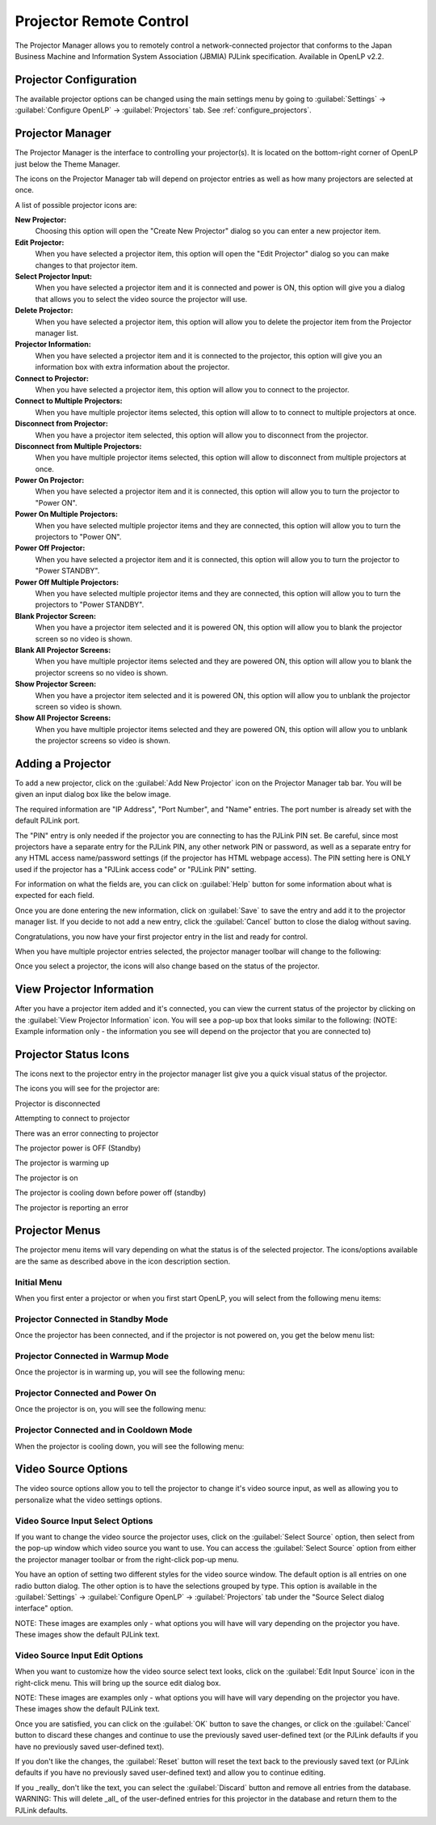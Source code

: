 .. _projector:

========================
Projector Remote Control
========================

The Projector Manager allows you to remotely control a network-connected
projector that conforms to the Japan Business Machine and Information System
Association (JBMIA) PJLink specification. Available in OpenLP v2.2.

.. _projector_settings:

Projector Configuration
-----------------------

The available projector options can be changed using the main settings menu by
going to :guilabel:`Settings` -> :guilabel:`Configure OpenLP` -> :guilabel:`Projectors` tab.
See :ref:`configure_projectors`.

.. _projector_manager:

Projector Manager
-----------------

The Projector Manager is the interface to controlling your projector(s). It is
located on the bottom-right corner of OpenLP just below the Theme Manager.

|projector_manager|

The icons on the Projector Manager tab will depend on projector entries as well
as how many projectors are selected at once.

A list of possible projector icons are:

|projector_new| **New Projector:**
    Choosing this option will open the "Create New Projector" dialog so you can enter
    a new projector item.

|projector_edit| **Edit Projector:**
    When you have selected a projector item, this option will open the "Edit Projector"
    dialog so you can make changes to that projector item.

|projector_source| **Select Projector Input:**
    When you have selected a projector item and it is connected and power is ON, this
    option will give you a dialog that allows you to select the video source the
    projector will use.

|projector_delete| **Delete Projector:**
    When you have selected a projector item, this option will allow you to delete
    the projector item from the Projector manager list.


|projector_info| **Projector Information:**
    When you have selected a projector item and it is connected to the projector, this
    option will give you an information box with extra information about the projector.

|projector_connect| **Connect to Projector:**
    When you have selected a projector item, this option will allow you to connect to
    the projector.

|projector_connect_tiled| **Connect to Multiple Projectors:**
    When you have multiple projector items selected, this option will allow to to
    connect to multiple projectors at once.

|projector_disconnect| **Disconnect from Projector:**
    When you have a projector item selected, this option will allow you to disconnect
    from the projector.

|projector_disconnect_tiled| **Disconnect from Multiple Projectors:**
    When you have multiple projector items selected, this option will allow to
    disconnect from multiple projectors at once.

|projector_power_on| **Power On Projector:**
    When you have selected a projector item and it is connected, this option will allow
    you to turn the projector to  "Power ON".

|projector_power_on_tiled| **Power On Multiple Projectors:**
    When you have selected multiple projector items and they are connected, this option will allow
    you to turn the projectors to  "Power ON".

|projector_power_off| **Power Off Projector:**
    When you have selected a projector item and it is connected, this option will allow
    you to turn the projector to  "Power STANDBY".

|projector_power_off_tiled| **Power Off Multiple Projectors:**
    When you have selected multiple projector items and they are connected, this option will allow
    you to turn the projectors to  "Power STANDBY".

|projector_blank| **Blank Projector Screen:**
    When you have a projector item selected and it is powered ON, this option will allow
    you to blank the projector screen so no video is shown.

|projector_blank_tiled| **Blank All Projector Screens:**
    When you have multiple projector items selected and they are powered ON, this option will allow
    you to blank the projector screens so no video is shown.

|projector_show| **Show Projector Screen:**
    When you have a projector item selected and it is powered ON, this option will allow
    you to unblank the projector screen so video is shown.

|projector_show_tiled| **Show All Projector Screens:**
    When you have multiple projector items selected and they are powered ON, this option will allow
    you to unblank the projector screens so video is shown.

.. _projector_add:

Adding a Projector
------------------

To add a new projector, click on the :guilabel:`Add New Projector` icon on the Projector
Manager tab bar. You will be given an input dialog box like the below image.

|projector_add_new|

The required information are "IP Address", "Port Number", and "Name" entries.
The port number is already set with the default PJLink port.

The "PIN" entry is only needed if the projector you are connecting to has the
PJLink PIN set. Be careful, since most projectors have a separate entry for
the PJLink PIN, any other network PIN or password, as well as a separate entry
for any HTML access name/password settings (if the projector has HTML webpage
access). The PIN setting here is ONLY used if the projector has a "PJLink access
code" or "PJLink PIN" setting.

For information on what the fields are, you can click on :guilabel:`Help` button for some information
about what is expected for each field.

Once you are done entering the new information, click on :guilabel:`Save` to save the entry
and add it to the projector manager list. If you decide to not add a new entry, click the
:guilabel:`Cancel` button to close the dialog without saving.

Congratulations, you now have your first projector entry in the list and ready for control.

|projector_manager_list|

When you have multiple projector entries selected, the projector manager toolbar
will change to the following:

|projector_item_multiple_selection|

Once you select a projector, the icons will also change based on the status of
the projector.

.. _projector_view:

View Projector Information
--------------------------

After you have a projector item added and it's connected, you can view the current status of the projector
by clicking on the :guilabel:`View Projector Information` icon. You will see a pop-up box that looks
similar to the following: (NOTE: Example information only - the information you see will depend on the
projector that you are connected to)

|projector_item_view|

.. _projector_status:

Projector Status Icons
----------------------

The icons next to the projector entry in the projector manager list give you a
quick visual status of the projector.

The icons you will see for the projector are:

|projector_item_disconnect| Projector is disconnected

|projector_item_connect| Attempting to connect to projector

|projector_not_connected_error| There was an error connecting to projector

|projector_item_off| The projector power is OFF (Standby)

|projector_item_warmup| The projector is warming up

|projector_item_on| The projector is on

|projector_item_cooldown| The projector is cooling down before power off (standby)

|projector_item_error| The projector is reporting an error


.. _projector_menu:

Projector Menus
---------------

The projector menu items will vary depending on what the status is of the selected projector.
The icons/options available are the same as described above in the icon description section.

.. _projector_menu_initial:

Initial Menu
~~~~~~~~~~~~

When you first enter a projector or when you first start OpenLP, you will select
from the following menu items:

|projector_item_not_connected_menu|

.. _projector_menu_connected_standby:

Projector Connected in Standby Mode
~~~~~~~~~~~~~~~~~~~~~~~~~~~~~~~~~~~

Once the projector has been connected, and if the projector is not powered on,
you get the below menu list:

|projector_item_connected_off|

.. _projector_menu_connected_warmup:

Projector Connected in Warmup Mode
~~~~~~~~~~~~~~~~~~~~~~~~~~~~~~~~~~

Once the projector is in warming up, you will see the following menu:

|projector_item_connected_warmup_menu|

.. _projector_menu_connected_on:

Projector Connected and Power On
~~~~~~~~~~~~~~~~~~~~~~~~~~~~~~~~

Once the projector is on, you will see the following menu:

|projector_item_power_on_menu|

.. _projector_menu_connected_cooldown:

Projector Connected and in Cooldown Mode
~~~~~~~~~~~~~~~~~~~~~~~~~~~~~~~~~~~~~~~~

When the projector is cooling down, you will see the following menu:

|projector_item_cooldown_menu|

.. _projector_video_source:

Video Source Options
--------------------

The video source options allow you to tell the projector to change it's video
source input, as well as allowing you to personalize what the video settings
options.

.. _projector_video_source_select:

Video Source Input Select Options
~~~~~~~~~~~~~~~~~~~~~~~~~~~~~~~~~

If you want to change the video source the projector uses, click on the
:guilabel:`Select Source` option, then select from the pop-up window which video source
you want to use. You can access the :guilabel:`Select Source` option from either the
projector manager toolbar or from the right-click pop-up menu.

You have an option of setting two different styles for the video source window.
The default option is all entries on one radio button dialog. The other option
is to have the selections grouped by type. This option is available in the
:guilabel:`Settings` -> :guilabel:`Configure OpenLP` -> :guilabel:`Projectors` tab under
the "Source Select dialog interface" option.

NOTE: These images are examples only - what options you will have will vary
depending on the projector you have. These images show the default PJLink text.

|projector_source_select_tabbed|


.. _projector_video_source_edit:

Video Source Input Edit Options
~~~~~~~~~~~~~~~~~~~~~~~~~~~~~~~

When you want to customize how the video source select text looks, click on the
:guilabel:`Edit Input Source` icon in the right-click menu. This will
bring up the source edit dialog box.

NOTE: These images are examples only - what options you will have will vary
depending on the projector you have. These images show the default PJLink text.

|projector_source_edit_tabbed|

Once you are satisfied, you can click on the :guilabel:`OK` button to save the changes,
or click on the :guilabel:`Cancel` button to discard these changes and continue to use
the previously saved user-defined text (or the PJLink defaults if you have no
previously saved user-defined text).

If you don't like the changes, the :guilabel:`Reset` button will reset the text back to
the previously saved text (or PJLink defaults if you have no previously saved
user-defined text) and allow you to continue editing.

If you _really_ don't like the text, you can select the :guilabel:`Discard` button and
remove all entries from the database. WARNING: This will delete _all_ of the
user-defined entries for this projector in the database and return them to the
PJLink defaults.

.. These are all the image templates that are used in this page.
.. |PROJECTOR_ADD_NEW| image:: pics/projector_add_new.png
.. |PROJECTOR_BLANK| image:: pics/projector_blank.png
.. |PROJECTOR_BLANK_TILED| image:: pics/projector_blank_tiled.png
.. |PROJECTOR_CONNECT| image:: pics/projector_connect.png
.. |PROJECTOR_CONNECT_TILED| image:: pics/projector_connect_tiled.png
.. |PROJECTOR_DELETE| image:: pics/custom_delete.png
.. |PROJECTOR_DISCONNECT| image:: pics/projector_disconnect.png
.. |PROJECTOR_DISCONNECT_TILED| image:: pics/projector_disconnect_tiled.png
.. |PROJECTOR_EDIT| image:: pics/general_edit.png
.. |PROJECTOR_INFO| image:: pics/system_about.png
.. |PROJECTOR_ITEM_CONNECTED_OFF| image:: pics/projector_item_connected_off.png
.. |PROJECTOR_ITEM_CONNECTED_WARMUP_MENU| image:: pics/projector_item_connected_warmup.png
.. |PROJECTOR_ITEM_CONNECT| image:: pics/projector_item_connect.png
.. |PROJECTOR_ITEM_COOLDOWN| image:: pics/projector_cooldown.png
.. |PROJECTOR_ITEM_COOLDOWN_MENU| image:: pics/projector_item_connected_cooldown.png
.. |PROJECTOR_ITEM_DISCONNECT| image:: pics/projector_item_disconnect.png
.. |PROJECTOR_ITEM_ERROR| image:: pics/projector_error.png
.. |PROJECTOR_ITEM_MULTIPLE_SELECTION| image:: pics/projector_multiple_selection.png
.. |PROJECTOR_ITEM_NOT_CONNECTED_MENU| image:: pics/projector_item_not_connected.png
.. |PROJECTOR_ITEM_OFF| image:: pics/projector_off.png
.. |PROJECTOR_ITEM_ON| image:: pics/projector_on.png
.. |PROJECTOR_ITEM_POWER_ON_MENU| image:: pics/projector_item_power_on.png
.. |PROJECTOR_ITEM_VIEW| image:: pics/projector_item_view.png
.. |PROJECTOR_ITEM_WARMUP| image:: pics/projector_warmup.png
.. |PROJECTOR_MANAGER| image:: pics/projector_manager.png
.. |PROJECTOR_MANAGER_LIST| image:: pics/projector_manager_list.png
.. |PROJECTOR_NEW| image:: pics/projector_new.png
.. |PROJECTOR_NOT_CONNECTED_ERROR| image:: pics/projector_not_connected_error.png
.. |PROJECTOR_POWER_OFF| image:: pics/projector_power_off.png
.. |PROJECTOR_POWER_OFF_TILED| image:: pics/projector_power_off_tiled.png
.. |PROJECTOR_POWER_ON| image:: pics/projector_power_on.png
.. |PROJECTOR_POWER_ON_TILED| image:: pics/projector_power_on_tiled.png
.. |PROJECTOR_SHOW| image:: pics/projector_show.png
.. |PROJECTOR_SHOW_TILED| image:: pics/projector_show_tiled.png
.. |PROJECTOR_SOURCE_EDIT_TABBED| image:: pics/projector_source_edit_tabbed.png
.. |PROJECTOR_SOURCE| image:: pics/projector_hdmi.png
.. |PROJECTOR_SOURCE_SELECT_TABBED| image:: pics/projector_source_select_tabbed.png
